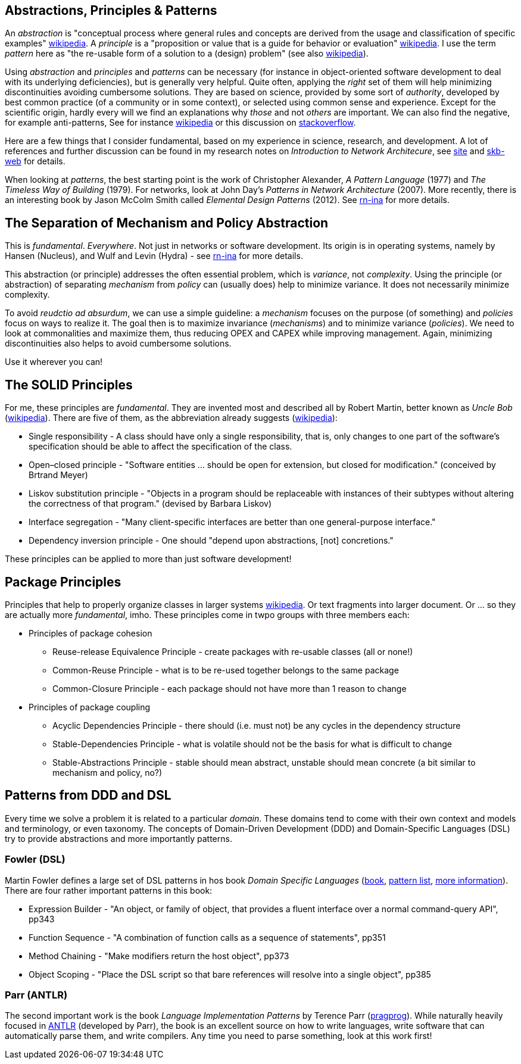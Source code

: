 //
// ============LICENSE_START=======================================================
// Copyright (C) 2018-2019 Sven van der Meer. All rights reserved.
// ================================================================================
// This file is licensed under the Creative Commons Attribution-ShareAlike 4.0 International Public License
// Full license text at https://creativecommons.org/licenses/by-sa/4.0/legalcode
// 
// SPDX-License-Identifier: CC-BY-SA-4.0
// ============LICENSE_END=========================================================
//
// @author Sven van der Meer (vdmeer.sven@mykolab.com)
//


== Abstractions, Principles & Patterns

An _abstraction_ is "conceptual process where general rules and concepts are derived from the usage and classification of specific examples" link:https://en.wikipedia.org/wiki/Abstraction[wikipedia].
A _principle_ is a "proposition or value that is a guide for behavior or evaluation" link:https://en.wikipedia.org/wiki/Principle[wikipedia].
I use the term _pattern_ here as "the re-usable form of a solution to a (design) problem" (see also link:https://en.wikipedia.org/wiki/Design_pattern[wikipedia]).

Using _abstraction_ and _principles_ and _patterns_ can be necessary
    (for instance in object-oriented software development to deal with its  underlying deficiencies),
    but is generally very helpful.
    Quite often, applying the _right_ set of them will help minimizing discontinuities avoiding cumbersome solutions.
    They are based on science, provided by some sort of _authority_, developed by best common practice (of a community or in some context), or selected using common sense and experience.
    Except for the scientific origin, hardly every will we find an explanations why _those_ and not _others_ are important.
    We can also find the negative, for example anti-patterns,
        See for instance link:https://en.wikipedia.org/wiki/Anti-pattern[wikipedia] or this discussion on link:https://stackoverflow.com/questions/980601/what-is-an-anti-pattern#980616[stackoverflow].

Here are a few things that I consider fundamental, based on my experience in science, research, and development.
A lot of references and further discussion can be found in my research notes on _Introduction to Network Architecure_, see
    link:https://vdmeer.github.io/skb/research-notes-ina.html[site] and
    link:https://vdmeer.github.io/skb/research-notes.html[skb-web] for details.

When looking at _patterns_, the best starting point is the work of Christopher Alexander, _A Pattern Language_ (1977) and _The Timeless Way of Building_ (1979).
For networks, look at John Day's _Patterns in Network Architecture_ (2007).
More recently, there is an interesting book by Jason McColm Smith called _Elemental Design Patterns_ (2012).
See link:https://vdmeer.github.io/skb/research-notes-ina.html[rn-ina] for more details.



== The Separation of Mechanism and Policy Abstraction

This is _fundamental_.
_Everywhere_.
Not just in networks or software development.
Its origin is in operating systems, namely by Hansen (Nucleus), and Wulf and Levin (Hydra) - see link:https://vdmeer.github.io/skb/research-notes-ina.html[rn-ina] for more details.

This abstraction (or principle) addresses the often essential problem, which is _variance_, not _complexity_.
Using the principle (or abstraction) of separating _mechanism_ from _policy_ can (usually does) help to minimize variance.
It does not necessarily minimize complexity.

To avoid _reudctio ad absurdum_, we can use a simple guideline:
    a _mechanism_ focuses on the purpose (of something) and _policies_ focus on ways to realize it.
The goal then is to maximize invariance (_mechanisms_) and to minimize variance (_policies_).
We need to look at commonalities and maximize them, thus reducing OPEX and CAPEX while improving management.
Again, minimizing discontinuities also helps to avoid cumbersome solutions.

Use it wherever you can!



== The SOLID Principles

For me, these principles are _fundamental_.
They are invented most and described all by Robert Martin, better known as _Uncle Bob_ (link:https://en.wikipedia.org/wiki/Robert_C._Martin[wikipedia]).
There are five of them, as the abbreviation already suggests (link:https://en.wikipedia.org/wiki/SOLID[wikipedia]):

* Single responsibility - A class should have only a single responsibility, that is, only changes to one part of the software's specification should be able to affect the specification of the class.
* Open–closed principle - "Software entities ... should be open for extension, but closed for modification." (conceived by Brtrand Meyer)
* Liskov substitution principle - "Objects in a program should be replaceable with instances of their subtypes without altering the correctness of that program." (devised by Barbara Liskov)
* Interface segregation -  "Many client-specific interfaces are better than one general-purpose interface."
* Dependency inversion principle - One should "depend upon abstractions, [not] concretions."

These principles can be applied to more than just software development!



== Package Principles

Principles that help to properly organize classes in larger systems link:https://en.wikipedia.org/wiki/Package_principles[wikipedia].
Or text fragments into larger document.
Or ... so they are actually more _fundamental_, imho.
These principles come in twpo groups with three members each:

* Principles of package cohesion
    ** Reuse-release Equivalence Principle - create packages with re-usable classes (all or none!)
    ** Common-Reuse Principle - what is to be re-used together belongs to the same package
    ** Common-Closure Principle - each package should not have more than 1 reason to change
* Principles of package coupling
    ** Acyclic Dependencies Principle - there should (i.e. must not) be any cycles in the dependency structure
    ** Stable-Dependencies Principle - what is volatile should not be the basis for what is difficult to change
    ** Stable-Abstractions Principle - stable should mean abstract, unstable should mean concrete (a bit similar to mechanism and policy, no?)


== Patterns from DDD and DSL

Every time we solve a problem it is related to a particular _domain_.
These domains tend to come with their own context and models and terminology, or even taxonomy.
The concepts of Domain-Driven Development (DDD) and Domain-Specific Languages (DSL) try to provide abstractions and more importantly patterns.

=== Fowler (DSL)
Martin Fowler defines a large set of DSL patterns in hos book _Domain Specific Languages_
    (link:https://www.martinfowler.com/books/dsl.html[book], link:https://www.martinfowler.com/dslCatalog/[pattern list], link:https://www.martinfowler.com/dsl.html[more information]).
There are four rather important patterns in this book:

* Expression Builder - "An object, or family of object, that provides a fluent interface over a normal command-query API", pp343
* Function Sequence - "A combination of function calls as a sequence of statements", pp351
* Method Chaining - "Make modifiers return the host object", pp373
* Object Scoping - "Place the DSL script so that bare references will resolve into a single object", pp385

=== Parr (ANTLR)
The second important work is the book _Language Implementation Patterns_ by Terence Parr (link:https://pragprog.com/book/tpdsl/language-implementation-patterns[pragprog]).
While naturally heavily focused in link:https://www.antlr.org[ANTLR] (developed by Parr), the book is an excellent source on how to write languages, write software that can automatically parse them, and write compilers.
Any time you need to parse something, look at this work first!



//== Patterns: CQS and CQRS
//Command–query separation
//By Bertrand Meyer
//Well suited for Design by Contract
//Method is either (but not both)
//Command performing an action
//Query returning a result
//I.e.: asking a question does not change the answer
//Requires re-entrant SW design
//
//Command Query Responsibility Segregation
//Use 2 (different) models
//One for update
//One for read
//Might require CRUD being applied
//Might need bounded context
//http://martinfowler.com/bliki/CommandQuerySeparation.html
//http://martinfowler.com/bliki/CQRS.html




//== More Patterns from Fowler
//=== Event Sourced
//Capture every change of state in an event object
//Query the event objects to
//Get the application state at any given moment in time
//Understand how this state was reached
//Play state changes forward and backward
//Side effects
//Extern updates (i.e. from non-event-sourced systems)
//External queries (i.e. time of query determines query result, not time of response)
//Extends to event-driven-architectures
//http://martinfowler.com/eaaDev/EventSourcing.html


//=== Dependency Injection
//Separates configuration from use, aka Inversion of Control
//Similar to the principle of separating interface from implementation
//Several styles possible
//Constructor injection
//Client(Service svc) { this.service=svc; }
//Setter injection
//public void setService(Service svc) {this.service=svc; }
//Interface injection
//Configuration files for assembly / orchestration
//http://www.martinfowler.com/articles/injection.html 



//== Patterns: Predicate, Transformer, Classifier


//== Patterns Gang of Four (GoF)

